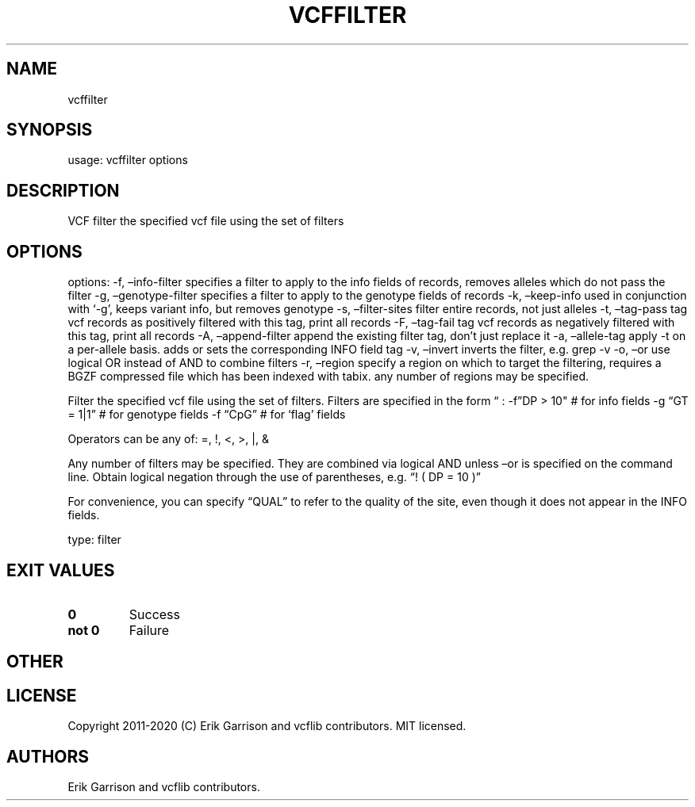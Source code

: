 .\" Automatically generated by Pandoc 2.7.3
.\"
.TH "VCFFILTER" "1" "" "vcffilter 1.0.2-rc1" "vcffilter (vcflib filter)"
.hy
.SH NAME
.PP
vcffilter
.SH SYNOPSIS
.PP
usage: vcffilter options
.SH DESCRIPTION
.PP
VCF filter the specified vcf file using the set of filters
.SH OPTIONS
.PP
options: -f, \[en]info-filter specifies a filter to apply to the info
fields of records, removes alleles which do not pass the filter -g,
\[en]genotype-filter specifies a filter to apply to the genotype fields
of records -k, \[en]keep-info used in conjunction with `-g', keeps
variant info, but removes genotype -s, \[en]filter-sites filter entire
records, not just alleles -t, \[en]tag-pass tag vcf records as
positively filtered with this tag, print all records -F, \[en]tag-fail
tag vcf records as negatively filtered with this tag, print all records
-A, \[en]append-filter append the existing filter tag, don\[cq]t just
replace it -a, \[en]allele-tag apply -t on a per-allele basis.
adds or sets the corresponding INFO field tag -v, \[en]invert inverts
the filter, e.g.\ grep -v -o, \[en]or use logical OR instead of AND to
combine filters -r, \[en]region specify a region on which to target the
filtering, requires a BGZF compressed file which has been indexed with
tabix.
any number of regions may be specified.
.PP
Filter the specified vcf file using the set of filters.
Filters are specified in the form \[lq] : -f\[rq]DP > 10\[dq] # for info
fields -g \[lq]GT = 1|1\[rq] # for genotype fields -f \[lq]CpG\[rq] #
for `flag' fields
.PP
Operators can be any of: =, !, <, >, |, &
.PP
Any number of filters may be specified.
They are combined via logical AND unless \[en]or is specified on the
command line.
Obtain logical negation through the use of parentheses, e.g.\ \[lq]! (
DP = 10 )\[rq]
.PP
For convenience, you can specify \[lq]QUAL\[rq] to refer to the quality
of the site, even though it does not appear in the INFO fields.
.PP
type: filter
.SH EXIT VALUES
.TP
.B \f[B]0\f[R]
Success
.TP
.B \f[B]not 0\f[R]
Failure
.SH OTHER
.SH LICENSE
.PP
Copyright 2011-2020 (C) Erik Garrison and vcflib contributors.
MIT licensed.
.SH AUTHORS
Erik Garrison and vcflib contributors.
